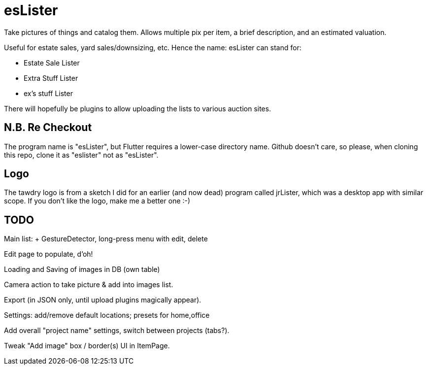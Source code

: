 = esLister

Take pictures of things and catalog them.
Allows multiple pix per item, a brief description,
and an estimated valuation.

Useful for estate sales, yard sales/downsizing, etc.
Hence the name: esLister can stand for:

* Estate Sale Lister
* Extra Stuff Lister
* ex's stuff Lister

There will hopefully be plugins to allow uploading the
lists to various auction sites.

== N.B. Re Checkout

The program name is "esLister", but Flutter requires
a lower-case directory name.
Github doesn't care, so please, when cloning this repo,
clone it as "eslister" not as "esLister".

== Logo

The tawdry logo is from a sketch I did for an earlier
(and now dead) program called jrLister,
which was a desktop app with similar scope.
If you don't like the logo, make me a better one :-)

== TODO

Main list: + GestureDetector, long-press menu with edit, delete

Edit page to populate, d'oh!

Loading and Saving of images in DB (own table)

Camera action to take picture & add into images list.

Export (in JSON only, until upload plugins magically appear).

Settings: add/remove default locations; presets for home,office

Add overall "project name" settings, switch between projects (tabs?).

Tweak "Add image" box / border(s) UI in ItemPage.
